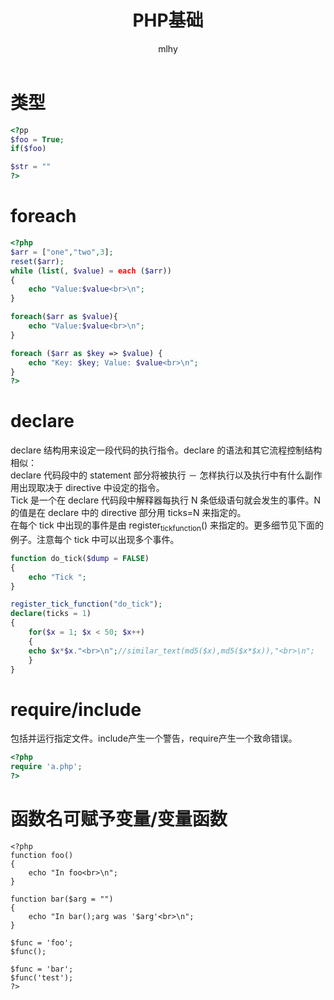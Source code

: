 #+TITLE: PHP基础
#+AUTHOR: mlhy
#+EMAIL: 951908719@qq.com
#+DESCRIPTION:
#+CATEGORIES: PHP
#+KEYWORDS: PHP,语法,基础
#+LANGUAGE:
#+OPTIONS: H:3 num:t toc:nil \n:t @:t ::t |:t ^:t -:t f:t *:t <:t
#+OPTIONS: Tex:t LaTeX:t skip:nil d:nil todo:t pri:nil tags:not-in-toc
#+INFOJS_OPT: view:nil toc:nil ltoc:t mouse:underline buttons:0
#+EXPORT_SELECT_TAGS: export
#+EXPORT_EXCLUDE_TAGS: noexport
#+LINK_UP: /mlhy
#+LINK_HOME: /mlhy
#+XSLT:

*  类型
#+BEGIN_SRC PHP
<?pp
$foo = True;
if($foo)

$str = ""
?>
#+END_SRC


* foreach
#+BEGIN_SRC PHP
<?php
$arr = ["one","two",3];
reset($arr);
while (list(, $value) = each ($arr))
{
    echo "Value:$value<br>\n";
}

foreach($arr as $value){
    echo "Value:$value<br>\n";
}

foreach ($arr as $key => $value) {
    echo "Key: $key; Value: $value<br>\n";
}
?>

#+END_SRC

* declare
declare 结构用来设定一段代码的执行指令。declare 的语法和其它流程控制结构相似：
declare 代码段中的 statement 部分将被执行 － 怎样执行以及执行中有什么副作用出现取决于 directive 中设定的指令。
Tick 是一个在 declare 代码段中解释器每执行 N 条低级语句就会发生的事件。N 的值是在 declare 中的 directive 部分用 ticks=N 来指定的。
在每个 tick 中出现的事件是由 register_tick_function() 来指定的。更多细节见下面的例子。注意每个 tick 中可以出现多个事件。
#+BEGIN_SRC PHP
function do_tick($dump = FALSE)
{
    echo "Tick ";
}

register_tick_function("do_tick");
declare(ticks = 1)
{
    for($x = 1; $x < 50; $x++)
    {
	echo $x*$x."<br>\n";//similar_text(md5($x),md5($x*$x)),"<br>\n";
    }
}
#+END_SRC


* require/include
包括并运行指定文件。include产生一个警告，require产生一个致命错误。
#+BEGIN_SRC PHP
<?php
require 'a.php';
?>
#+END_SRC


* 函数名可赋予变量/变量函数
#+BEGIN_SRC 
<?php
function foo()
{
    echo "In foo<br>\n";
}

function bar($arg = "")
{
    echo "In bar();arg was '$arg'<br>\n";
}

$func = 'foo';
$func();

$func = 'bar';
$func('test');
?>

#+END_SRC


